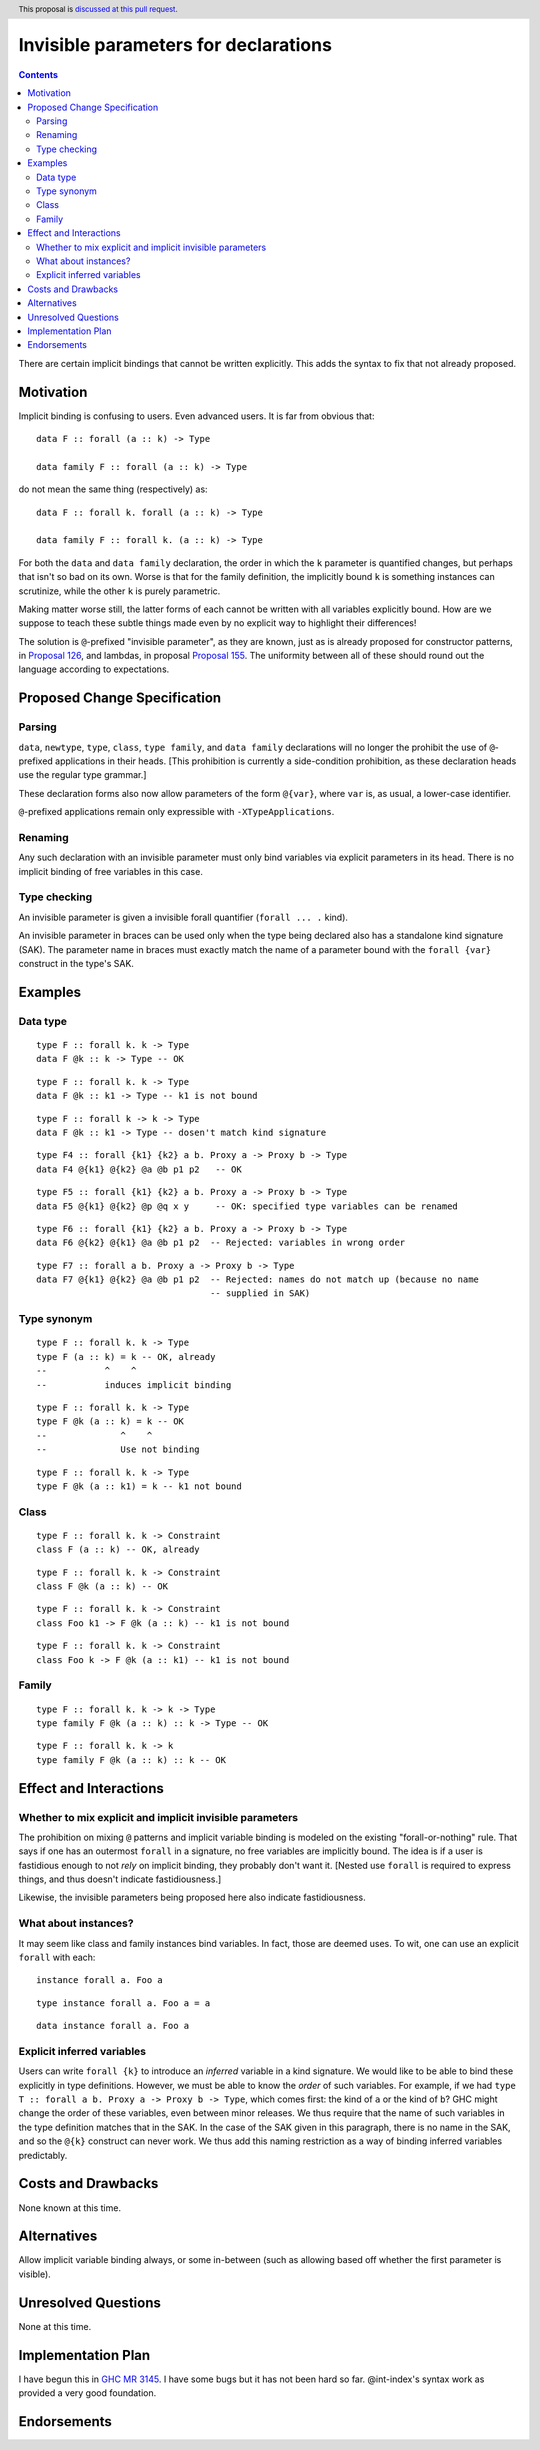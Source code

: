 Invisible parameters for declarations
==============

.. author:: John Ericson (@Ericson2314)
.. date-accepted:: Leave blank. This will be filled in when the proposal is accepted.
.. ticket-url:: Leave blank. This will eventually be filled with the
                ticket URL which will track the progress of the
                implementation of the feature.
.. implemented:: Leave blank. This will be filled in with the first GHC version which
                 implements the described feature.
.. highlight:: haskell
.. header:: This proposal is `discussed at this pull request <https://github.com/ghc-proposals/ghc-proposals/pull/326>`_.
.. contents::

There are certain implicit bindings that cannot be written explicitly.
This adds the syntax to fix that not already proposed.

Motivation
----------

Implicit binding is confusing to users.
Even advanced users.
It is far from obvious that:

::

  data F :: forall (a :: k) -> Type

  data family F :: forall (a :: k) -> Type

do not mean the same thing (respectively) as:

::

  data F :: forall k. forall (a :: k) -> Type

  data family F :: forall k. (a :: k) -> Type

For both the ``data`` and ``data family`` declaration, the order in which the ``k`` parameter is quantified changes, but perhaps that isn't so bad on its own.
Worse is that for the family definition, the implicitly bound ``k`` is something instances can scrutinize, while the other ``k`` is purely parametric.

Making matter worse still, the latter forms of each cannot be written with all variables explicitly bound.
How are we suppose to teach these subtle things made even by no explicit way to highlight their differences!

The solution is ``@``-prefixed "invisible parameter", as they are known, just as is already proposed for constructor patterns, in `Proposal 126`_, and lambdas, in proposal `Proposal 155`_.
The uniformity between all of these should round out the language according to expectations.

Proposed Change Specification
-----------------------------

Parsing
~~~~~~

``data``, ``newtype``, ``type``, ``class``, ``type family``, and ``data family`` declarations will no longer the prohibit the use of ``@``-prefixed applications in their heads.
\[This prohibition is currently a side-condition prohibition, as these declaration heads use the regular type grammar.\]

These declaration forms also now allow parameters of the form ``@{var}``, where ``var`` is, as usual, a lower-case identifier.

``@``-prefixed applications remain only expressible with ``-XTypeApplications``.

Renaming
~~~~~~~~

Any such declaration with an invisible parameter must only bind variables via explicit parameters in its head.
There is no implicit binding of free variables in this case.

Type checking
~~~~~~~~~~~~~

An invisible parameter is given a invisible forall quantifier (``forall ... .`` kind).

An invisible parameter in braces can be used only when the type being declared
also has a standalone kind signature (SAK). The parameter name in braces must
exactly match the name of a parameter bound with the ``forall {var}``
construct in the type's SAK.

Examples
--------

Data type
~~~~~~~~~
::

  type F :: forall k. k -> Type
  data F @k :: k -> Type -- OK

::

  type F :: forall k. k -> Type
  data F @k :: k1 -> Type -- k1 is not bound

::

  type F :: forall k -> k -> Type
  data F @k :: k1 -> Type -- dosen't match kind signature

::

  type F4 :: forall {k1} {k2} a b. Proxy a -> Proxy b -> Type
  data F4 @{k1} @{k2} @a @b p1 p2   -- OK

::

  type F5 :: forall {k1} {k2} a b. Proxy a -> Proxy b -> Type
  data F5 @{k1} @{k2} @p @q x y     -- OK: specified type variables can be renamed

::

  type F6 :: forall {k1} {k2} a b. Proxy a -> Proxy b -> Type
  data F6 @{k2} @{k1} @a @b p1 p2  -- Rejected: variables in wrong order

::

  type F7 :: forall a b. Proxy a -> Proxy b -> Type
  data F7 @{k1} @{k2} @a @b p1 p2  -- Rejected: names do not match up (because no name
                                   -- supplied in SAK)

Type synonym
~~~~~~~~~~~~~

::

  type F :: forall k. k -> Type
  type F (a :: k) = k -- OK, already
  --           ^    ^
  --           induces implicit binding

::

  type F :: forall k. k -> Type
  type F @k (a :: k) = k -- OK
  --              ^    ^
  --              Use not binding

::

  type F :: forall k. k -> Type
  type F @k (a :: k1) = k -- k1 not bound

Class
~~~~~

::

  type F :: forall k. k -> Constraint
  class F (a :: k) -- OK, already

::

  type F :: forall k. k -> Constraint
  class F @k (a :: k) -- OK

::

  type F :: forall k. k -> Constraint
  class Foo k1 -> F @k (a :: k) -- k1 is not bound

::

  type F :: forall k. k -> Constraint
  class Foo k -> F @k (a :: k1) -- k1 is not bound

Family
~~~~~~

::

  type F :: forall k. k -> k -> Type
  type family F @k (a :: k) :: k -> Type -- OK

::

  type F :: forall k. k -> k
  type family F @k (a :: k) :: k -- OK

Effect and Interactions
-----------------------

Whether to mix explicit and implicit invisible parameters
~~~~~~~~~~~~~~~~~~~~~~~~~~~~~~~~~~~~~~~~~~~~~~~~~~~~~~~~~

The prohibition on mixing ``@`` patterns and implicit variable binding is modeled on the existing "forall-or-nothing" rule.
That says if one has an outermost ``forall`` in a signature, no free variables are implicitly bound.
The idea is if a user is fastidious enough to not *rely* on implicit binding, they probably don't want it.
\[Nested use ``forall`` is required to express things, and thus doesn't indicate fastidiousness.]

Likewise, the invisible parameters being proposed here also indicate fastidiousness.

What about instances?
~~~~~~~~~~~~~~~~~~~~~

It may seem like class and family instances bind variables.
In fact, those are deemed uses.
To wit, one can use an explicit ``forall`` with each:

::

  instance forall a. Foo a

::

  type instance forall a. Foo a = a

::

  data instance forall a. Foo a

Explicit inferred variables
~~~~~~~~~~~~~~~~~~~~~~~~~~~

Users can write ``forall {k}`` to introduce an *inferred* variable in a kind signature. We would like to
be able to bind these explicitly in type definitions. However, we must be able to know the *order* of such
variables. For example, if we had ``type T :: forall a b. Proxy a -> Proxy b -> Type``, which comes first:
the kind of ``a`` or the kind of ``b``? GHC might change the order of these variables, even between
minor releases. We thus require that the name of such variables in the type definition matches that
in the SAK. In the case of the SAK given in this paragraph, there is no name in the SAK, and so the
``@{k}`` construct can never work. We thus add this naming restriction as a way of binding inferred
variables predictably.
  
Costs and Drawbacks
-------------------

None known at this time.

Alternatives
------------

Allow implicit variable binding always, or some in-between (such as allowing based off whether the first parameter is visible).

Unresolved Questions
--------------------

None at this time.

Implementation Plan
-------------------

I have begun this in `GHC MR 3145`_.
I have some bugs but it has not been hard so far.
@int-index's syntax work as provided a very good foundation.

Endorsements
-------------

.. _`Proposal 126`: https://github.com/ghc-proposals/ghc-proposals/blob/master/proposals/0126-type-applications-in-patterns.rst

.. _`Proposal 155`: https://github.com/ghc-proposals/ghc-proposals/blob/master/proposals/0155-type-lambda.rst

.. _`GHC MR 3145`: https://gitlab.haskell.org/ghc/ghc/-/merge_requests/3145
